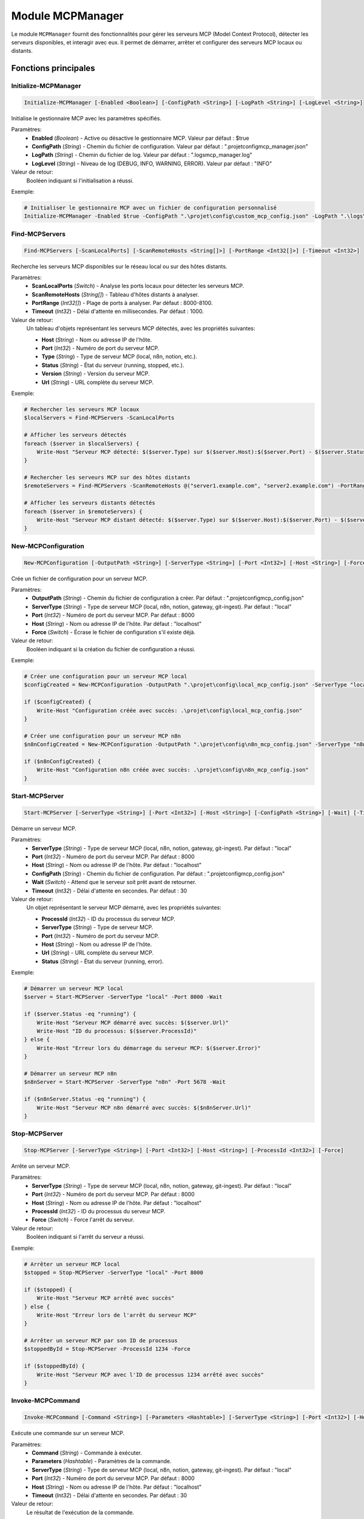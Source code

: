 .. MCPManager API documentation

Module MCPManager
===============

Le module ``MCPManager`` fournit des fonctionnalités pour gérer les serveurs MCP (Model Context Protocol), détecter les serveurs disponibles, et interagir avec eux. Il permet de démarrer, arrêter et configurer des serveurs MCP locaux ou distants.

Fonctions principales
--------------------

Initialize-MCPManager
~~~~~~~~~~~~~~~~~~~

.. code-block:: powershell

    Initialize-MCPManager [-Enabled <Boolean>] [-ConfigPath <String>] [-LogPath <String>] [-LogLevel <String>]

Initialise le gestionnaire MCP avec les paramètres spécifiés.

Paramètres:
    * **Enabled** (*Boolean*) - Active ou désactive le gestionnaire MCP. Valeur par défaut : $true
    * **ConfigPath** (*String*) - Chemin du fichier de configuration. Valeur par défaut : ".\projet\config\mcp_manager.json"
    * **LogPath** (*String*) - Chemin du fichier de log. Valeur par défaut : ".\logs\mcp_manager.log"
    * **LogLevel** (*String*) - Niveau de log (DEBUG, INFO, WARNING, ERROR). Valeur par défaut : "INFO"

Valeur de retour:
    Booléen indiquant si l'initialisation a réussi.

Exemple:

.. code-block:: powershell

    # Initialiser le gestionnaire MCP avec un fichier de configuration personnalisé
    Initialize-MCPManager -Enabled $true -ConfigPath ".\projet\config\custom_mcp_config.json" -LogPath ".\logs\mcp.log" -LogLevel "DEBUG"

Find-MCPServers
~~~~~~~~~~~~~

.. code-block:: powershell

    Find-MCPServers [-ScanLocalPorts] [-ScanRemoteHosts <String[]>] [-PortRange <Int32[]>] [-Timeout <Int32>]

Recherche les serveurs MCP disponibles sur le réseau local ou sur des hôtes distants.

Paramètres:
    * **ScanLocalPorts** (*Switch*) - Analyse les ports locaux pour détecter les serveurs MCP.
    * **ScanRemoteHosts** (*String[]*) - Tableau d'hôtes distants à analyser.
    * **PortRange** (*Int32[]*) - Plage de ports à analyser. Par défaut : 8000-8100.
    * **Timeout** (*Int32*) - Délai d'attente en millisecondes. Par défaut : 1000.

Valeur de retour:
    Un tableau d'objets représentant les serveurs MCP détectés, avec les propriétés suivantes:
    
    * **Host** (*String*) - Nom ou adresse IP de l'hôte.
    * **Port** (*Int32*) - Numéro de port du serveur MCP.
    * **Type** (*String*) - Type de serveur MCP (local, n8n, notion, etc.).
    * **Status** (*String*) - État du serveur (running, stopped, etc.).
    * **Version** (*String*) - Version du serveur MCP.
    * **Url** (*String*) - URL complète du serveur MCP.

Exemple:

.. code-block:: powershell

    # Rechercher les serveurs MCP locaux
    $localServers = Find-MCPServers -ScanLocalPorts
    
    # Afficher les serveurs détectés
    foreach ($server in $localServers) {
        Write-Host "Serveur MCP détecté: $($server.Type) sur $($server.Host):$($server.Port) - $($server.Status)"
    }
    
    # Rechercher les serveurs MCP sur des hôtes distants
    $remoteServers = Find-MCPServers -ScanRemoteHosts @("server1.example.com", "server2.example.com") -PortRange @(8000, 8001, 8002)
    
    # Afficher les serveurs distants détectés
    foreach ($server in $remoteServers) {
        Write-Host "Serveur MCP distant détecté: $($server.Type) sur $($server.Host):$($server.Port) - $($server.Status)"
    }

New-MCPConfiguration
~~~~~~~~~~~~~~~~~~

.. code-block:: powershell

    New-MCPConfiguration [-OutputPath <String>] [-ServerType <String>] [-Port <Int32>] [-Host <String>] [-Force]

Crée un fichier de configuration pour un serveur MCP.

Paramètres:
    * **OutputPath** (*String*) - Chemin du fichier de configuration à créer. Par défaut : ".\projet\config\mcp_config.json"
    * **ServerType** (*String*) - Type de serveur MCP (local, n8n, notion, gateway, git-ingest). Par défaut : "local"
    * **Port** (*Int32*) - Numéro de port du serveur MCP. Par défaut : 8000
    * **Host** (*String*) - Nom ou adresse IP de l'hôte. Par défaut : "localhost"
    * **Force** (*Switch*) - Écrase le fichier de configuration s'il existe déjà.

Valeur de retour:
    Booléen indiquant si la création du fichier de configuration a réussi.

Exemple:

.. code-block:: powershell

    # Créer une configuration pour un serveur MCP local
    $configCreated = New-MCPConfiguration -OutputPath ".\projet\config\local_mcp_config.json" -ServerType "local" -Port 8000 -Force
    
    if ($configCreated) {
        Write-Host "Configuration créée avec succès: .\projet\config\local_mcp_config.json"
    }
    
    # Créer une configuration pour un serveur MCP n8n
    $n8nConfigCreated = New-MCPConfiguration -OutputPath ".\projet\config\n8n_mcp_config.json" -ServerType "n8n" -Port 5678 -Host "localhost" -Force
    
    if ($n8nConfigCreated) {
        Write-Host "Configuration n8n créée avec succès: .\projet\config\n8n_mcp_config.json"
    }

Start-MCPServer
~~~~~~~~~~~~~

.. code-block:: powershell

    Start-MCPServer [-ServerType <String>] [-Port <Int32>] [-Host <String>] [-ConfigPath <String>] [-Wait] [-Timeout <Int32>]

Démarre un serveur MCP.

Paramètres:
    * **ServerType** (*String*) - Type de serveur MCP (local, n8n, notion, gateway, git-ingest). Par défaut : "local"
    * **Port** (*Int32*) - Numéro de port du serveur MCP. Par défaut : 8000
    * **Host** (*String*) - Nom ou adresse IP de l'hôte. Par défaut : "localhost"
    * **ConfigPath** (*String*) - Chemin du fichier de configuration. Par défaut : ".\projet\config\mcp_config.json"
    * **Wait** (*Switch*) - Attend que le serveur soit prêt avant de retourner.
    * **Timeout** (*Int32*) - Délai d'attente en secondes. Par défaut : 30

Valeur de retour:
    Un objet représentant le serveur MCP démarré, avec les propriétés suivantes:
    
    * **ProcessId** (*Int32*) - ID du processus du serveur MCP.
    * **ServerType** (*String*) - Type de serveur MCP.
    * **Port** (*Int32*) - Numéro de port du serveur MCP.
    * **Host** (*String*) - Nom ou adresse IP de l'hôte.
    * **Url** (*String*) - URL complète du serveur MCP.
    * **Status** (*String*) - État du serveur (running, error).

Exemple:

.. code-block:: powershell

    # Démarrer un serveur MCP local
    $server = Start-MCPServer -ServerType "local" -Port 8000 -Wait
    
    if ($server.Status -eq "running") {
        Write-Host "Serveur MCP démarré avec succès: $($server.Url)"
        Write-Host "ID du processus: $($server.ProcessId)"
    } else {
        Write-Host "Erreur lors du démarrage du serveur MCP: $($server.Error)"
    }
    
    # Démarrer un serveur MCP n8n
    $n8nServer = Start-MCPServer -ServerType "n8n" -Port 5678 -Wait
    
    if ($n8nServer.Status -eq "running") {
        Write-Host "Serveur MCP n8n démarré avec succès: $($n8nServer.Url)"
    }

Stop-MCPServer
~~~~~~~~~~~~

.. code-block:: powershell

    Stop-MCPServer [-ServerType <String>] [-Port <Int32>] [-Host <String>] [-ProcessId <Int32>] [-Force]

Arrête un serveur MCP.

Paramètres:
    * **ServerType** (*String*) - Type de serveur MCP (local, n8n, notion, gateway, git-ingest). Par défaut : "local"
    * **Port** (*Int32*) - Numéro de port du serveur MCP. Par défaut : 8000
    * **Host** (*String*) - Nom ou adresse IP de l'hôte. Par défaut : "localhost"
    * **ProcessId** (*Int32*) - ID du processus du serveur MCP.
    * **Force** (*Switch*) - Force l'arrêt du serveur.

Valeur de retour:
    Booléen indiquant si l'arrêt du serveur a réussi.

Exemple:

.. code-block:: powershell

    # Arrêter un serveur MCP local
    $stopped = Stop-MCPServer -ServerType "local" -Port 8000
    
    if ($stopped) {
        Write-Host "Serveur MCP arrêté avec succès"
    } else {
        Write-Host "Erreur lors de l'arrêt du serveur MCP"
    }
    
    # Arrêter un serveur MCP par son ID de processus
    $stoppedById = Stop-MCPServer -ProcessId 1234 -Force
    
    if ($stoppedById) {
        Write-Host "Serveur MCP avec l'ID de processus 1234 arrêté avec succès"
    }

Invoke-MCPCommand
~~~~~~~~~~~~~~~

.. code-block:: powershell

    Invoke-MCPCommand [-Command <String>] [-Parameters <Hashtable>] [-ServerType <String>] [-Port <Int32>] [-Host <String>] [-Timeout <Int32>]

Exécute une commande sur un serveur MCP.

Paramètres:
    * **Command** (*String*) - Commande à exécuter.
    * **Parameters** (*Hashtable*) - Paramètres de la commande.
    * **ServerType** (*String*) - Type de serveur MCP (local, n8n, notion, gateway, git-ingest). Par défaut : "local"
    * **Port** (*Int32*) - Numéro de port du serveur MCP. Par défaut : 8000
    * **Host** (*String*) - Nom ou adresse IP de l'hôte. Par défaut : "localhost"
    * **Timeout** (*Int32*) - Délai d'attente en secondes. Par défaut : 30

Valeur de retour:
    Le résultat de l'exécution de la commande.

Exemple:

.. code-block:: powershell

    # Exécuter une commande sur un serveur MCP local
    $result = Invoke-MCPCommand -Command "get_tools" -ServerType "local" -Port 8000
    
    # Afficher les outils disponibles
    Write-Host "Outils disponibles sur le serveur MCP:"
    foreach ($tool in $result.tools) {
        Write-Host "- $($tool.name): $($tool.description)"
    }
    
    # Exécuter une commande avec des paramètres
    $addResult = Invoke-MCPCommand -Command "add" -Parameters @{ a = 2; b = 3 } -ServerType "local" -Port 8000
    
    Write-Host "Résultat de l'addition: $addResult"

Install-MCPDependencies
~~~~~~~~~~~~~~~~~~~~~

.. code-block:: powershell

    Install-MCPDependencies [-ServerType <String>] [-Force]

Installe les dépendances nécessaires pour un serveur MCP.

Paramètres:
    * **ServerType** (*String*) - Type de serveur MCP (local, n8n, notion, gateway, git-ingest). Par défaut : "local"
    * **Force** (*Switch*) - Force l'installation des dépendances même si elles sont déjà installées.

Valeur de retour:
    Booléen indiquant si l'installation des dépendances a réussi.

Exemple:

.. code-block:: powershell

    # Installer les dépendances pour un serveur MCP local
    $installed = Install-MCPDependencies -ServerType "local"
    
    if ($installed) {
        Write-Host "Dépendances installées avec succès"
    } else {
        Write-Host "Erreur lors de l'installation des dépendances"
    }
    
    # Forcer l'installation des dépendances pour un serveur MCP n8n
    $n8nInstalled = Install-MCPDependencies -ServerType "n8n" -Force
    
    if ($n8nInstalled) {
        Write-Host "Dépendances n8n installées avec succès"
    }

Test-MCPServer
~~~~~~~~~~~~

.. code-block:: powershell

    Test-MCPServer [-ServerType <String>] [-Port <Int32>] [-Host <String>] [-Timeout <Int32>]

Teste la disponibilité d'un serveur MCP.

Paramètres:
    * **ServerType** (*String*) - Type de serveur MCP (local, n8n, notion, gateway, git-ingest). Par défaut : "local"
    * **Port** (*Int32*) - Numéro de port du serveur MCP. Par défaut : 8000
    * **Host** (*String*) - Nom ou adresse IP de l'hôte. Par défaut : "localhost"
    * **Timeout** (*Int32*) - Délai d'attente en millisecondes. Par défaut : 1000

Valeur de retour:
    Un objet avec les propriétés suivantes:
    
    * **Available** (*Boolean*) - Indique si le serveur est disponible.
    * **ResponseTime** (*Int32*) - Temps de réponse en millisecondes.
    * **Version** (*String*) - Version du serveur MCP.
    * **ServerType** (*String*) - Type de serveur MCP.
    * **Url** (*String*) - URL complète du serveur MCP.

Exemple:

.. code-block:: powershell

    # Tester un serveur MCP local
    $testResult = Test-MCPServer -ServerType "local" -Port 8000
    
    if ($testResult.Available) {
        Write-Host "Serveur MCP disponible: $($testResult.Url)"
        Write-Host "Temps de réponse: $($testResult.ResponseTime) ms"
        Write-Host "Version: $($testResult.Version)"
    } else {
        Write-Host "Serveur MCP non disponible"
    }
    
    # Tester un serveur MCP distant
    $remoteTestResult = Test-MCPServer -ServerType "n8n" -Port 5678 -Host "server.example.com" -Timeout 2000
    
    if ($remoteTestResult.Available) {
        Write-Host "Serveur MCP distant disponible: $($remoteTestResult.Url)"
    }

Write-MCPLog
~~~~~~~~~~

.. code-block:: powershell

    Write-MCPLog [-Message <String>] [-Level <String>] [-LogPath <String>]

Écrit un message dans le fichier de log du gestionnaire MCP.

Paramètres:
    * **Message** (*String*) - Message à écrire dans le log.
    * **Level** (*String*) - Niveau de log (DEBUG, INFO, WARNING, ERROR). Par défaut : "INFO"
    * **LogPath** (*String*) - Chemin du fichier de log. Par défaut : valeur définie lors de l'initialisation

Valeur de retour:
    Aucune.

Exemple:

.. code-block:: powershell

    # Écrire un message d'information dans le log
    Write-MCPLog -Message "Démarrage du serveur MCP" -Level "INFO"
    
    # Écrire un message d'erreur dans le log
    Write-MCPLog -Message "Erreur lors de la connexion au serveur MCP: Connexion refusée" -Level "ERROR"
    
    # Écrire un message de débogage dans un fichier de log spécifique
    Write-MCPLog -Message "Détails de la requête: $requestDetails" -Level "DEBUG" -LogPath ".\logs\mcp_debug.log"

